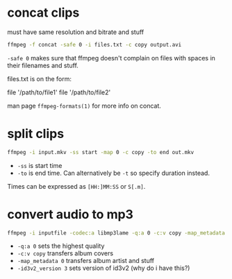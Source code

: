 #+STARTUP: overview

* concat clips
must have same resolution and bitrate and stuff
#+BEGIN_SRC sh
ffmpeg -f concat -safe 0 -i files.txt -c copy output.avi
#+END_SRC
=-safe 0= makes sure that ffmpeg doesn't complain on files with spaces in their filenames and stuff.

files.txt is on the form:
#+BEGIN_VERBATIM
file '/path/to/file1'
file '/path/to/file2'
#+END_VERBATIM
man page =ffmpeg-formats(1)= for more info on concat.
* split clips
#+BEGIN_SRC sh
ffmpeg -i input.mkv -ss start -map 0 -c copy -to end out.mkv
#+END_SRC
- =-ss= is start time
- =-to= is end time. Can alternatively be =-t= so specify duration instead.
Times can be expressed as =[HH:]MM:SS= or =S[.m]=.
* convert audio to mp3
#+BEGIN_SRC sh
ffmpeg -i inputfile -codec:a libmp3lame -q:a 0 -c:v copy -map_metadata 0 -id3v2_version 3 outputfile.mp3
#+END_SRC
- =-q:a 0= sets the highest quality
- =-c:v copy= transfers album covers
- =-map_metadata 0= transfers album artist and stuff
- =-id3v2_version 3= sets version of id3v2 (why do i have this?)
